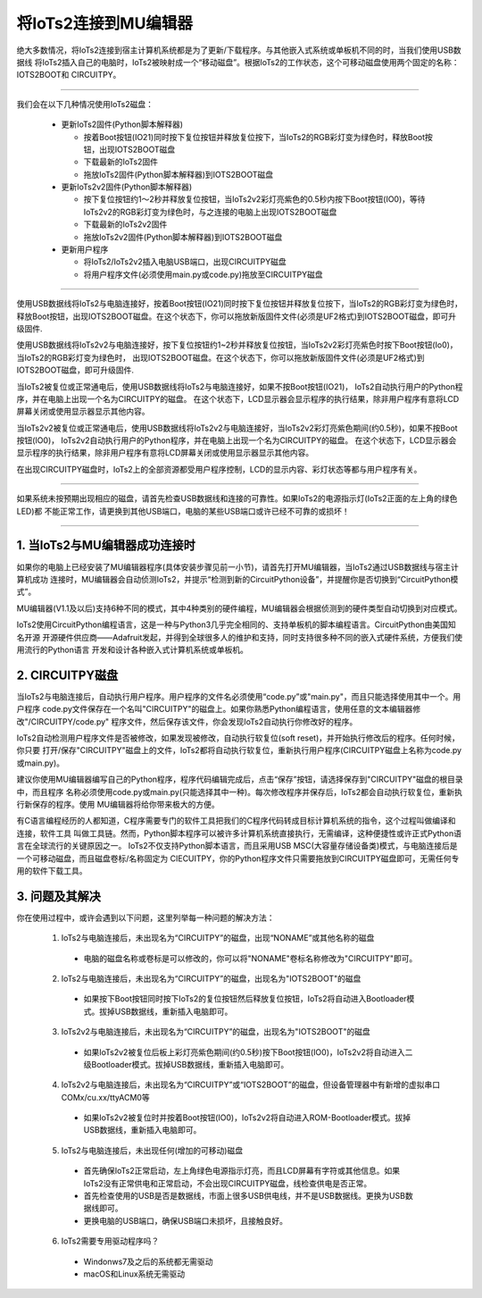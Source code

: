 将IoTs2连接到MU编辑器
========================

绝大多数情况，将IoTs2连接到宿主计算机系统都是为了更新/下载程序。与其他嵌入式系统或单板机不同的时，当我们使用USB数据线
将IoTs2插入自己的电脑时，IoTs2被映射成一个“移动磁盘”。根据IoTs2的工作状态，这个可移动磁盘使用两个固定的名称：IOTS2BOOT和
CIRCUITPY。


.. Attention:

  - IoTs2使用常用的USB Type-C数据线与电脑连接
  - 很多设备使用USB Type-C接口供电。因此市面上很多USB电源线，他们并不是数据线！此类电源线无法让IoTs2与电脑连接
  - 验证IoTs2是否与电脑可靠连接的方法就是，检查电脑的资源管理器是否出现IOTS2BOOT或CIRCUITPY磁盘

-------------------------------------

我们会在以下几种情况使用IoTs2磁盘：
  
  - 更新IoTs2固件(Python脚本解释器)

    - 按着Boot按钮(IO21)同时按下复位按钮并释放复位按下，当IoTs2的RGB彩灯变为绿色时，释放Boot按钮，出现IOTS2BOOT磁盘
    - 下载最新的IoTs2固件
    - 拖放IoTs2固件(Python脚本解释器)到IOTS2BOOT磁盘

  - 更新IoTs2v2固件(Python脚本解释器)

    - 按下复位按钮约1～2秒并释放复位按钮，当IoTs2v2彩灯亮紫色的0.5秒内按下Boot按钮(IO0)，等待IoTs2v2的RGB彩灯变为绿色时，与之连接的电脑上出现IOTS2BOOT磁盘
    - 下载最新的IoTs2v2固件
    - 拖放IoTs2v2固件(Python脚本解释器)到IOTS2BOOT磁盘

  - 更新用户程序

    - 将IoTs2/IoTs2v2插入电脑USB端口，出现CIRCUITPY磁盘
    - 将用户程序文件(必须使用main.py或code.py)拖放至CIRCUITPY磁盘

-------------------------------------

使用USB数据线将IoTs2与电脑连接好，按着Boot按钮(IO21)同时按下复位按钮并释放复位按下，当IoTs2的RGB彩灯变为绿色时，
释放Boot按钮，出现IOTS2BOOT磁盘。在这个状态下，你可以拖放新版固件文件(必须是UF2格式)到IOTS2BOOT磁盘，即可升级固件.

使用USB数据线将IoTs2v2与电脑连接好，按下复位按钮约1~2秒并释放复位按钮，当IoTs2v2彩灯亮紫色时按下Boot按钮(Io0)，当IoTs2的RGB彩灯变为绿色时，
出现IOTS2BOOT磁盘。在这个状态下，你可以拖放新版固件文件(必须是UF2格式)到IOTS2BOOT磁盘，即可升级固件.

当IoTs2被复位或正常通电后，使用USB数据线将IoTs2与电脑连接好，如果不按Boot按钮(IO21)，
IoTs2自动执行用户的Python程序，并在电脑上出现一个名为CIRCUITPY的磁盘。
在这个状态下，LCD显示器会显示程序的执行结果，除非用户程序有意将LCD屏幕关闭或使用显示器显示其他内容。

当IoTs2v2被复位或正常通电后，使用USB数据线将IoTs2v2与电脑连接好，当IoTs2v2彩灯亮紫色期间(约0.5秒)，如果不按Boot按钮(IO0)，
IoTs2v2自动执行用户的Python程序，并在电脑上出现一个名为CIRCUITPY的磁盘。
在这个状态下，LCD显示器会显示程序的执行结果，除非用户程序有意将LCD屏幕关闭或使用显示器显示其他内容。

.. image:: /../_static/images/iots2_setup/circuitpy_status.jpg
  :scale: 10%
  :align: center

在出现CIRCUITPY磁盘时，IoTs2上的全部资源都受用户程序控制，LCD的显示内容、彩灯状态等都与用户程序有关。

-------------------------------------

如果系统未按预期出现相应的磁盘，请首先检查USB数据线和连接的可靠性。如果IoTs2的电源指示灯(IoTs2正面的左上角的绿色LED)都
不能正常工作，请更换到其他USB端口，电脑的某些USB端口或许已经不可靠的或损坏！

-------------------------------------

1. 当IoTs2与MU编辑器成功连接时
----------------------------------

如果你的电脑上已经安装了MU编辑器程序(具体安装步骤见前一小节)，请首先打开MU编辑器，当IoTs2通过USB数据线与宿主计算机成功
连接时，MU编辑器会自动侦测IoTs2，并提示“检测到新的CircuitPython设备”，并提醒你是否切换到“CircuitPython模式”。

.. image:: /../_static/images/iots2_setup/mu_mode.jpg
  :scale: 10%
  :align: center

MU编辑器(V1.1及以后)支持6种不同的模式，其中4种类别的硬件编程，MU编辑器会根据侦测到的硬件类型自动切换到对应模式。

IoTs2使用CircuitPython编程语言，这是一种与Python3几乎完全相同的、支持单板机的脚本编程语言。CircuitPython由美国知名开源
开源硬件供应商——Adafruit发起，并得到全球很多人的维护和支持，同时支持很多种不同的嵌入式硬件系统，方便我们使用流行的Python语言
开发和设计各种嵌入式计算机系统或单板机。


2. CIRCUITPY磁盘
----------------------------------

当IoTs2与电脑连接后，自动执行用户程序。用户程序的文件名必须使用“code.py”或"main.py"，而且只能选择使用其中一个。用户程序
code.py文件保存在一个名叫"CIRCUITPY"的磁盘上。如果你熟悉Python编程语言，使用任意的文本编辑器修改"/CIRCUITPY/code.py"
程序文件，然后保存该文件，你会发现IoTs2自动执行你修改好的程序。

.. image:: /../_static/images/iots2_setup/edit_save_codepy.jpg
  :scale: 20%
  :align: center

IoTs2自动检测用户程序文件是否被修改，如果发现被修改，自动执行软复位(soft reset)，并开始执行修改后的程序。任何时候，你只要
打开/保存"CIRCUITPY"磁盘上的文件，IoTs2都将自动执行软复位，重新执行用户程序(CIRCUITPY磁盘上名称为code.py或main.py)。

建议你使用MU编辑器编写自己的Python程序，程序代码编辑完成后，点击“保存”按钮，请选择保存到"CIRCUITPY"磁盘的根目录中，而且程序
名称必须使用code.py或main.py(只能选择其中一种)。每次修改程序并保存后，IoTs2都会自动执行软复位，重新执行新保存的程序。使用
MU编辑器将给你带来极大的方便。

有C语言编程经历的人都知道，C程序需要专门的软件工具把我们的C程序代码转成目标计算机系统的指令，这个过程叫做编译和连接，软件工具
叫做工具链。然而，Python脚本程序可以被许多计算机系统直接执行，无需编译，这种便捷性或许正式Python语言在全球流行的关键原因之一。
IoTs2不仅支持Python脚本语言，而且采用USB MSC(大容量存储设备类)模式，与电脑连接后是一个可移动磁盘，而且磁盘卷标/名称固定为
CIECUITPY，你的Python程序文件只需要拖放到CIRCUITPY磁盘即可，无需任何专用的软件下载工具。


3. 问题及其解决
----------------------------------

你在使用过程中，或许会遇到以下问题，这里列举每一种问题的解决方法：

  1) IoTs2与电脑连接后，未出现名为“CIRCUITPY”的磁盘，出现“NONAME”或其他名称的磁盘

    - 电脑的磁盘名称或卷标是可以修改的，你可以将"NONAME"卷标名称修改为"CIRCUITPY"即可。

  2) IoTs2与电脑连接后，未出现名为“CIRCUITPY”的磁盘，出现名为"IOTS2BOOT"的磁盘

    - 如果按下Boot按钮同时按下IoTs2的复位按钮然后释放复位按钮，IoTs2将自动进入Bootloader模式。拔掉USB数据线，重新插入电脑即可。

  3) IoTs2v2与电脑连接后，未出现名为“CIRCUITPY”的磁盘，出现名为"IOTS2BOOT"的磁盘

    - 如果IoTs2v2被复位后板上彩灯亮紫色期间(约0.5秒)按下Boot按钮(IO0)，IoTs2v2将自动进入二级Bootloader模式。拔掉USB数据线，重新插入电脑即可。

  4) IoTs2v2与电脑连接后，未出现名为“CIRCUITPY”或“IOTS2BOOT”的磁盘，但设备管理器中有新增的虚拟串口COMx/cu.xx/ttyACM0等

    - 如果IoTs2v2被复位时并按着Boot按钮(IO0)，IoTs2v2将自动进入ROM-Bootloader模式。拔掉USB数据线，重新插入电脑即可。

  5) IoTs2与电脑连接后，未出现任何(增加的可移动)磁盘

    - 首先确保IoTs2正常启动，左上角绿色电源指示灯亮，而且LCD屏幕有字符或其他信息。如果IoTs2没有正常供电和正常启动，不会出现CIRCUITPY磁盘，线检查供电是否正常。
    - 首先检查使用的USB是否是数据线，市面上很多USB供电线，并不是USB数据线。更换为USB数据线即可。
    - 更换电脑的USB端口，确保USB端口未损坏，且接触良好。
  
  6) IoTs2需要专用驱动程序吗？

    - Windonws7及之后的系统都无需驱动
    - macOS和Linux系统无需驱动

  

